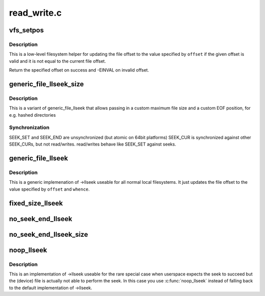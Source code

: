 .. -*- coding: utf-8; mode: rst -*-

============
read_write.c
============


.. _`vfs_setpos`:

vfs_setpos
==========

.. c:function:: loff_t vfs_setpos (struct file *file, loff_t offset, loff_t maxsize)

    update the file offset for lseek

    :param struct file \*file:
        file structure in question

    :param loff_t offset:
        file offset to seek to

    :param loff_t maxsize:
        maximum file size



.. _`vfs_setpos.description`:

Description
-----------

This is a low-level filesystem helper for updating the file offset to
the value specified by ``offset`` if the given offset is valid and it is
not equal to the current file offset.

Return the specified offset on success and -EINVAL on invalid offset.



.. _`generic_file_llseek_size`:

generic_file_llseek_size
========================

.. c:function:: loff_t generic_file_llseek_size (struct file *file, loff_t offset, int whence, loff_t maxsize, loff_t eof)

    generic llseek implementation for regular files

    :param struct file \*file:
        file structure to seek on

    :param loff_t offset:
        file offset to seek to

    :param int whence:
        type of seek

    :param loff_t maxsize:

        *undescribed*

    :param loff_t eof:
        offset used for SEEK_END position



.. _`generic_file_llseek_size.description`:

Description
-----------

This is a variant of generic_file_llseek that allows passing in a custom
maximum file size and a custom EOF position, for e.g. hashed directories



.. _`generic_file_llseek_size.synchronization`:

Synchronization
---------------

SEEK_SET and SEEK_END are unsynchronized (but atomic on 64bit platforms)
SEEK_CUR is synchronized against other SEEK_CURs, but not read/writes.
read/writes behave like SEEK_SET against seeks.



.. _`generic_file_llseek`:

generic_file_llseek
===================

.. c:function:: loff_t generic_file_llseek (struct file *file, loff_t offset, int whence)

    generic llseek implementation for regular files

    :param struct file \*file:
        file structure to seek on

    :param loff_t offset:
        file offset to seek to

    :param int whence:
        type of seek



.. _`generic_file_llseek.description`:

Description
-----------

This is a generic implemenation of ->llseek useable for all normal local
filesystems.  It just updates the file offset to the value specified by
``offset`` and ``whence``\ .



.. _`fixed_size_llseek`:

fixed_size_llseek
=================

.. c:function:: loff_t fixed_size_llseek (struct file *file, loff_t offset, int whence, loff_t size)

    llseek implementation for fixed-sized devices

    :param struct file \*file:
        file structure to seek on

    :param loff_t offset:
        file offset to seek to

    :param int whence:
        type of seek

    :param loff_t size:
        size of the file



.. _`no_seek_end_llseek`:

no_seek_end_llseek
==================

.. c:function:: loff_t no_seek_end_llseek (struct file *file, loff_t offset, int whence)

    llseek implementation for fixed-sized devices

    :param struct file \*file:
        file structure to seek on

    :param loff_t offset:
        file offset to seek to

    :param int whence:
        type of seek



.. _`no_seek_end_llseek_size`:

no_seek_end_llseek_size
=======================

.. c:function:: loff_t no_seek_end_llseek_size (struct file *file, loff_t offset, int whence, loff_t size)

    llseek implementation for fixed-sized devices

    :param struct file \*file:
        file structure to seek on

    :param loff_t offset:
        file offset to seek to

    :param int whence:
        type of seek

    :param loff_t size:
        maximal offset allowed



.. _`noop_llseek`:

noop_llseek
===========

.. c:function:: loff_t noop_llseek (struct file *file, loff_t offset, int whence)

    No Operation Performed llseek implementation

    :param struct file \*file:
        file structure to seek on

    :param loff_t offset:
        file offset to seek to

    :param int whence:
        type of seek



.. _`noop_llseek.description`:

Description
-----------

This is an implementation of ->llseek useable for the rare special case when
userspace expects the seek to succeed but the (device) file is actually not
able to perform the seek. In this case you use :c:func:`noop_llseek` instead of
falling back to the default implementation of ->llseek.

